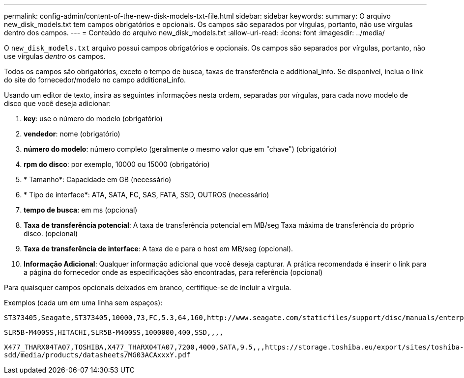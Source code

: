 ---
permalink: config-admin/content-of-the-new-disk-models-txt-file.html 
sidebar: sidebar 
keywords:  
summary: O arquivo new_disk_models.txt tem campos obrigatórios e opcionais. Os campos são separados por vírgulas, portanto, não use vírgulas dentro dos campos. 
---
= Conteúdo do arquivo new_disk_models.txt
:allow-uri-read: 
:icons: font
:imagesdir: ../media/


[role="lead"]
O `new_disk_models.txt` arquivo possui campos obrigatórios e opcionais. Os campos são separados por vírgulas, portanto, não use vírgulas _dentro_ os campos.

Todos os campos são obrigatórios, exceto o tempo de busca, taxas de transferência e additional_info. Se disponível, inclua o link do site do fornecedor/modelo no campo additional_info.

Usando um editor de texto, insira as seguintes informações nesta ordem, separadas por vírgulas, para cada novo modelo de disco que você deseja adicionar:

. *key*: use o número do modelo (obrigatório)
. *vendedor*: nome (obrigatório)
. *número do modelo*: número completo (geralmente o mesmo valor que em "chave") (obrigatório)
. *rpm do disco*: por exemplo, 10000 ou 15000 (obrigatório)
. * Tamanho*: Capacidade em GB (necessário)
. * Tipo de interface*: ATA, SATA, FC, SAS, FATA, SSD, OUTROS (necessário)
. *tempo de busca*: em ms (opcional)
. *Taxa de transferência potencial*: A taxa de transferência potencial em MB/seg Taxa máxima de transferência do próprio disco. (opcional)
. *Taxa de transferência de interface*: A taxa de e para o host em MB/seg (opcional).
. *Informação Adicional*: Qualquer informação adicional que você deseja capturar. A prática recomendada é inserir o link para a página do fornecedor onde as especificações são encontradas, para referência (opcional)


Para quaisquer campos opcionais deixados em branco, certifique-se de incluir a vírgula.

Exemplos (cada um em uma linha sem espaços):

`+ST373405,Seagate,ST373405,10000,73,FC,5.3,64,160,http://www.seagate.com/staticfiles/support/disc/manuals/enterprise/cheetah/73(LP)/100109943e.pdf+`

`SLR5B-M400SS,HITACHI,SLR5B-M400SS,1000000,400,SSD,,,,`

`+X477_THARX04TA07,TOSHIBA,X477_THARX04TA07,7200,4000,SATA,9.5,,,https://storage.toshiba.eu/export/sites/toshiba-sdd/media/products/datasheets/MG03ACAxxxY.pdf+`
